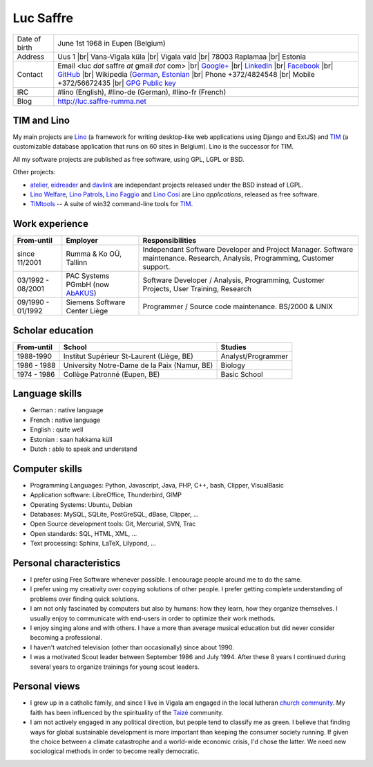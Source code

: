 .. |br| raw:: html

   <br />

==========
Luc Saffre
==========

.. image:: photo.jpg
   :width: 200 px
   :align: right

================== ====================================================================
Date of birth      June 1st 1968 in Eupen (Belgium)
Address            Uus 1 |br| 
                   Vana-Vigala küla |br|
                   Vigala vald |br|
                   78003 Raplamaa |br|
                   Estonia
Contact            Email <luc *dot* saffre *at* gmail *dot* com> |br|
                   `Google+ <https://plus.google.com/104488487380470927379>`_ |br|
                   `LinkedIn <http://www.linkedin.com/in/lucsaffre>`_ |br|
                   `Facebook <https://www.facebook.com/luc.saffre>`_ |br|
                   `GitHub <https://github.com/lsaffre>`_ |br|
                   Wikipedia (`German <https://de.wikipedia.org/wiki/Benutzer:LucSaffre>`_, `Estonian <https://et.wikipedia.org/wiki/Kasutaja:LucSaffre>`_ |br|
                   Phone +372/4824548 |br| 
                   Mobile +372/56672435 |br| 
                   `GPG Public key <../dl/pubkey.gpg>`_
IRC                #lino (English), #lino-de (German), #lino-fr (French)
Blog               http://luc.saffre-rumma.net
================== ====================================================================



TIM and Lino
------------

My main projects are Lino_ (a framework for writing desktop-like web
applications using Django and ExtJS) and TIM_ (a customizable database
application that runs on 60 sites in Belgium).  Lino is the successor
for TIM.

All my software projects are published as free software, using GPL,
LGPL or BSD.

Other projects:

- atelier_, eidreader_ and davlink_ are independant projects released
  under the BSD instead of LGPL.

- `Lino Welfare <http://welfare.lino-framework.org>`__,
  `Lino Patrols <http://patrols.lino-framework.org>`__,
  `Lino Faggio <http://faggio.lino-framework.org>`__ and
  `Lino Cosi <http://cosi.lino-framework.org>`__
  are Lino *applications*, released as free software. 

- TIMtools_ -- A suite of win32 command-line tools for TIM_.


Work experience
---------------


================= =============================== ====================================
From-until        Employer                        Responsibilities             
================= =============================== ====================================
since 11/2001     Rumma & Ko OÜ, Tallinn          Independant Software Developer and Project Manager. Software maintenance. Research, Analysis, Programming, Customer support.	
03/1992 - 08/2001 PAC Systems PGmbH (now AbAKUS_) Software Developer / Analysis, Programming, Customer Projects, User Training, Research
09/1990 - 01/1992 Siemens Software Center Liège	  Programmer / Source code maintenance.	BS/2000 & UNIX
================= =============================== ====================================


Scholar education
-----------------

=========== ============================================ ======================
From-until  School                                       Studies
=========== ============================================ ======================
1988-1990   Institut Supérieur St-Laurent (Liège, BE)    Analyst/Programmer
1986 - 1988 University Notre-Dame de la Paix (Namur, BE) Biology
1974 - 1986 Collège Patronné (Eupen, BE)                 Basic School
=========== ============================================ ======================

Language skills
---------------

- German : native language
- French : native language
- English : quite well
- Estonian : saan hakkama küll
- Dutch : able to speak and understand


Computer skills
---------------

- Programming Languages: Python, Javascript, Java, PHP, C++, bash,
  Clipper, VisualBasic

- Application software: LibreOffice, Thunderbird, GIMP

- Operating Systems: Ubuntu, Debian

- Databases: MySQL, SQLite, PostGreSQL, dBase, Clipper, ...

- Open Source development tools: Git, Mercurial, SVN, Trac

- Open standards: SQL, HTML, XML, ...

- Text processing: Sphinx, LaTeX, Lilypond, ...


Personal characteristics
------------------------

- I prefer using Free Software whenever possible.
  I encourage people around me to do the same.

- I prefer using my creativity over copying solutions of other 
  people. I prefer getting complete understanding of problems over 
  finding quick solutions.

- I am not only fascinated by computers but also by humans: how they
  learn, how they organize themselves. I usually enjoy to communicate
  with end-users in order to optimize their work methods.

- I enjoy singing alone and with others. I have a more than average
  musical education but did never consider becoming a professional.

- I haven't watched television (other than occasionally) since
  about 1990.

- I was a motivated Scout leader between September 1986 and July 1994. 
  After these 8 years I continued during several years to organize 
  trainings for young scout leaders.

Personal views
--------------

- I grew up in a catholic family, and since I live in Vigala am
  engaged in the local lutheran `church community
  <http://www.eelk.ee/vigala/>`_.  My faith has been influenced by the
  spirituality of the `Taizé <http://taize.fr/>`_ community.  

- I am not actively engaged in any political direction, but people
  tend to classify me as green. I believe that finding ways for global
  sustainable development is more important than keeping the consumer
  society running.  If given the choice between a climate catastrophe
  and a world-wide economic crisis, I'd chose the latter.  We need new
  sociological methods in order to become really democratic.

.. _AbAKUS: http://www.abakus.be
.. _TIM: http://tim.saffre-rumma.net/129.html
.. _Lino: http://www.lino-framework.org
.. _TIMtools: http://code.google.com/p/timtools/
.. _Clipper: http://en.wikipedia.org/wiki/Clipper_(programming_language)
.. _Python: http://www.python.org/
.. _Django: https://www.djangoproject.com/
.. _ExtJS: http://www.sencha.com/products/extjs/
.. _atelier: http://atelier.lino-framework.org
.. _eidreader: https://github.com/lsaffre/eidreader
.. _davlink: https://github.com/lsaffre/davlink

